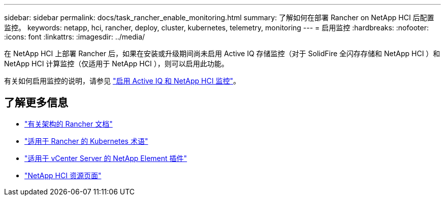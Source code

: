---
sidebar: sidebar 
permalink: docs/task_rancher_enable_monitoring.html 
summary: 了解如何在部署 Rancher on NetApp HCI 后配置监控。 
keywords: netapp, hci, rancher, deploy, cluster, kubernetes, telemetry, monitoring 
---
= 启用监控
:hardbreaks:
:nofooter: 
:icons: font
:linkattrs: 
:imagesdir: ../media/


[role="lead"]
在 NetApp HCI 上部署 Rancher 后，如果在安装或升级期间尚未启用 Active IQ 存储监控（对于 SolidFire 全闪存存储和 NetApp HCI ）和 NetApp HCI 计算监控（仅适用于 NetApp HCI ），则可以启用此功能。

有关如何启用监控的说明，请参见 link:task_mnode_enable_activeIQ.html["启用 Active IQ 和 NetApp HCI 监控"^]。

[discrete]
== 了解更多信息

* https://rancher.com/docs/rancher/v2.x/en/overview/architecture/["有关架构的 Rancher 文档"^]
* https://rancher.com/docs/rancher/v2.x/en/overview/concepts/["适用于 Rancher 的 Kubernetes 术语"]
* https://docs.netapp.com/us-en/vcp/index.html["适用于 vCenter Server 的 NetApp Element 插件"^]
* https://www.netapp.com/us/documentation/hci.aspx["NetApp HCI 资源页面"^]

